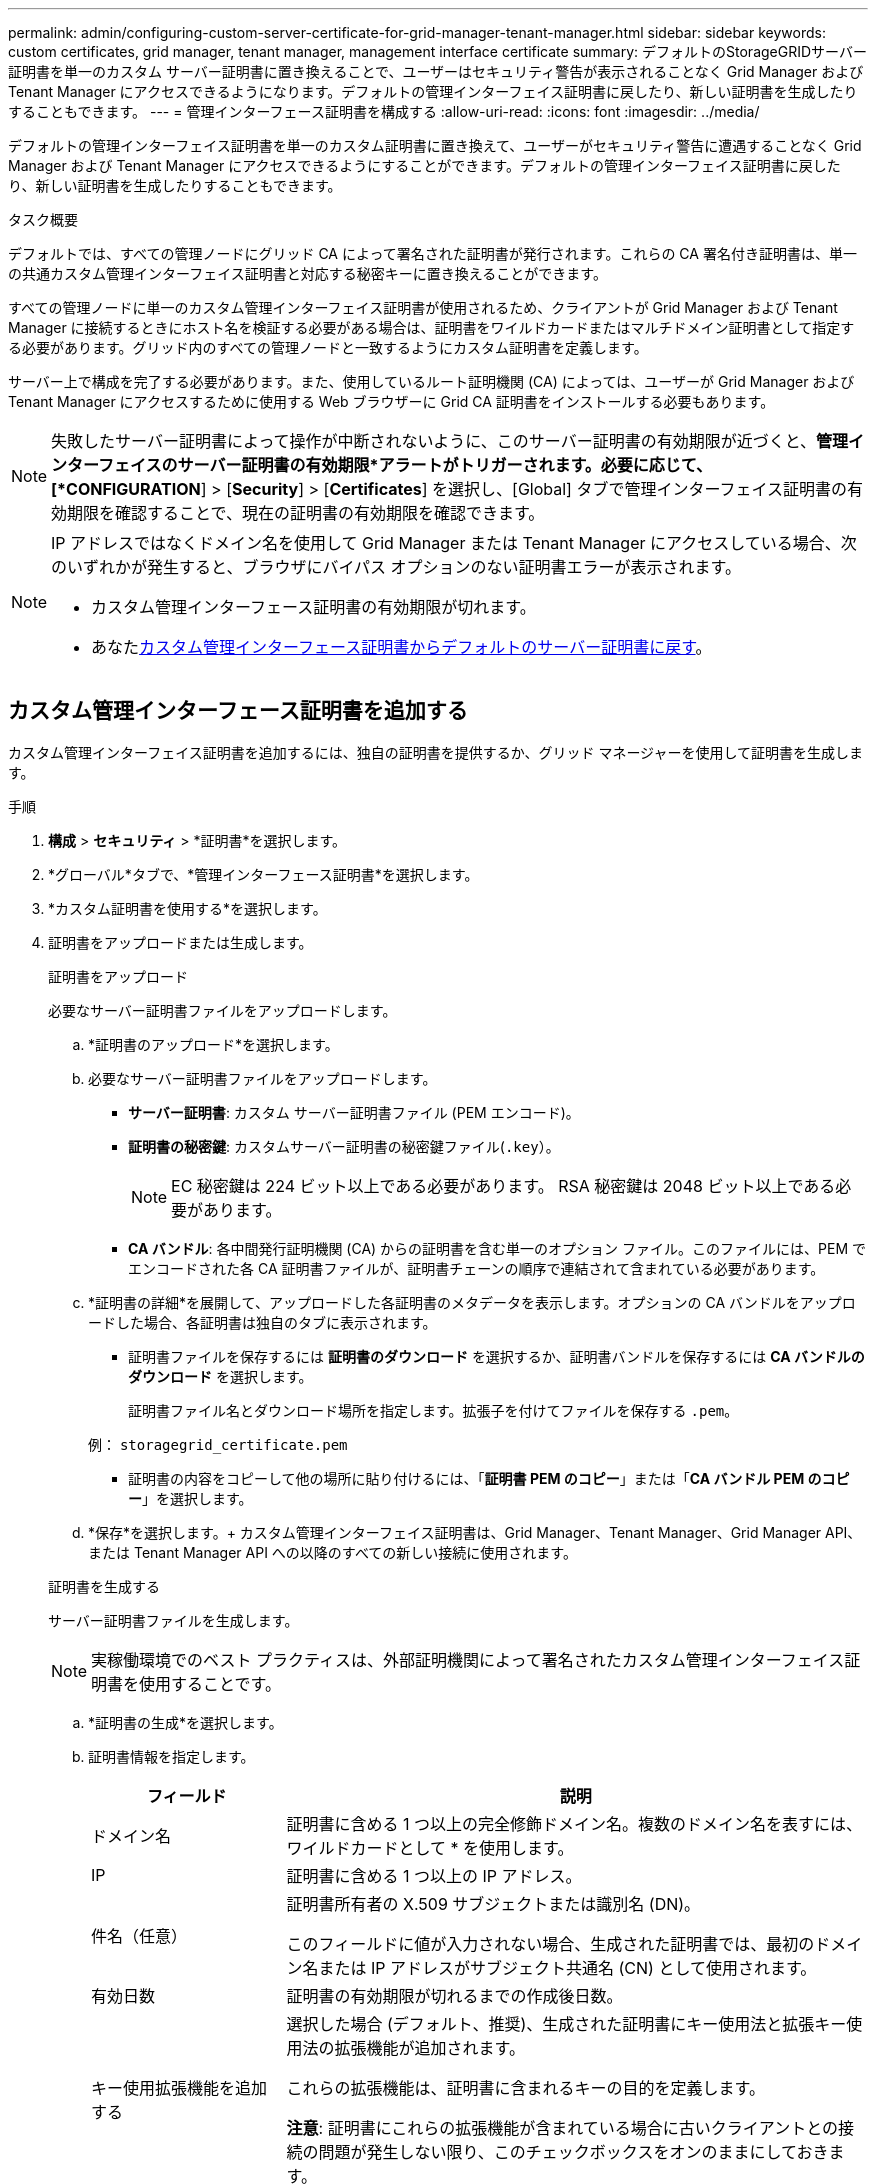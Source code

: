 ---
permalink: admin/configuring-custom-server-certificate-for-grid-manager-tenant-manager.html 
sidebar: sidebar 
keywords: custom certificates, grid manager, tenant manager, management interface certificate 
summary: デフォルトのStorageGRIDサーバー証明書を単一のカスタム サーバー証明書に置き換えることで、ユーザーはセキュリティ警告が表示されることなく Grid Manager および Tenant Manager にアクセスできるようになります。デフォルトの管理インターフェイス証明書に戻したり、新しい証明書を生成したりすることもできます。 
---
= 管理インターフェース証明書を構成する
:allow-uri-read: 
:icons: font
:imagesdir: ../media/


[role="lead"]
デフォルトの管理インターフェイス証明書を単一のカスタム証明書に置き換えて、ユーザーがセキュリティ警告に遭遇することなく Grid Manager および Tenant Manager にアクセスできるようにすることができます。デフォルトの管理インターフェイス証明書に戻したり、新しい証明書を生成したりすることもできます。

.タスク概要
デフォルトでは、すべての管理ノードにグリッド CA によって署名された証明書が発行されます。これらの CA 署名付き証明書は、単一の共通カスタム管理インターフェイス証明書と対応する秘密キーに置き換えることができます。

すべての管理ノードに単一のカスタム管理インターフェイス証明書が使用されるため、クライアントが Grid Manager および Tenant Manager に接続するときにホスト名を検証する必要がある場合は、証明書をワイルドカードまたはマルチドメイン証明書として指定する必要があります。グリッド内のすべての管理ノードと一致するようにカスタム証明書を定義します。

サーバー上で構成を完了する必要があります。また、使用しているルート証明機関 (CA) によっては、ユーザーが Grid Manager および Tenant Manager にアクセスするために使用する Web ブラウザーに Grid CA 証明書をインストールする必要もあります。


NOTE: 失敗したサーバー証明書によって操作が中断されないように、このサーバー証明書の有効期限が近づくと、*管理インターフェイスのサーバー証明書の有効期限*アラートがトリガーされます。必要に応じて、[*CONFIGURATION*] > [*Security*] > [*Certificates*] を選択し、[Global] タブで管理インターフェイス証明書の有効期限を確認することで、現在の証明書の有効期限を確認できます。

[NOTE]
====
IP アドレスではなくドメイン名を使用して Grid Manager または Tenant Manager にアクセスしている場合、次のいずれかが発生すると、ブラウザにバイパス オプションのない証明書エラーが表示されます。

* カスタム管理インターフェース証明書の有効期限が切れます。
* あなた<<デフォルトの管理インターフェース証明書を復元する,カスタム管理インターフェース証明書からデフォルトのサーバー証明書に戻す>>。


====


== カスタム管理インターフェース証明書を追加する

カスタム管理インターフェイス証明書を追加するには、独自の証明書を提供するか、グリッド マネージャーを使用して証明書を生成します。

.手順
. *構成* > *セキュリティ* > *証明書*を選択します。
. *グローバル*タブで、*管理インターフェース証明書*を選択します。
. *カスタム証明書を使用する*を選択します。
. 証明書をアップロードまたは生成します。
+
[role="tabbed-block"]
====
.証明書をアップロード
--
必要なサーバー証明書ファイルをアップロードします。

.. *証明書のアップロード*を選択します。
.. 必要なサーバー証明書ファイルをアップロードします。
+
*** *サーバー証明書*: カスタム サーバー証明書ファイル (PEM エンコード)。
*** *証明書の秘密鍵*: カスタムサーバー証明書の秘密鍵ファイル(`.key`）。
+

NOTE: EC 秘密鍵は 224 ビット以上である必要があります。  RSA 秘密鍵は 2048 ビット以上である必要があります。

*** *CA バンドル*: 各中間発行証明機関 (CA) からの証明書を含む単一のオプション ファイル。このファイルには、PEM でエンコードされた各 CA 証明書ファイルが、証明書チェーンの順序で連結されて含まれている必要があります。


.. *証明書の詳細*を展開して、アップロードした各証明書のメタデータを表示します。オプションの CA バンドルをアップロードした場合、各証明書は独自のタブに表示されます。
+
*** 証明書ファイルを保存するには *証明書のダウンロード* を選択するか、証明書バンドルを保存するには *CA バンドルのダウンロード* を選択します。
+
証明書ファイル名とダウンロード場所を指定します。拡張子を付けてファイルを保存する `.pem`。

+
例：  `storagegrid_certificate.pem`

*** 証明書の内容をコピーして他の場所に貼り付けるには、「*証明書 PEM のコピー*」または「*CA バンドル PEM のコピー*」を選択します。


.. *保存*を選択します。+ カスタム管理インターフェイス証明書は、Grid Manager、Tenant Manager、Grid Manager API、または Tenant Manager API への以降のすべての新しい接続に使用されます。


--
.証明書を生成する
--
サーバー証明書ファイルを生成します。


NOTE: 実稼働環境でのベスト プラクティスは、外部証明機関によって署名されたカスタム管理インターフェイス証明書を使用することです。

.. *証明書の生成*を選択します。
.. 証明書情報を指定します。
+
[cols="1a,3a"]
|===
| フィールド | 説明 


 a| 
ドメイン名
 a| 
証明書に含める 1 つ以上の完全修飾ドメイン名。複数のドメイン名を表すには、ワイルドカードとして * を使用します。



 a| 
IP
 a| 
証明書に含める 1 つ以上の IP アドレス。



 a| 
件名（任意）
 a| 
証明書所有者の X.509 サブジェクトまたは識別名 (DN)。

このフィールドに値が入力されない場合、生成された証明書では、最初のドメイン名または IP アドレスがサブジェクト共通名 (CN) として使用されます。



 a| 
有効日数
 a| 
証明書の有効期限が切れるまでの作成後日数。



 a| 
キー使用拡張機能を追加する
 a| 
選択した場合 (デフォルト、推奨)、生成された証明書にキー使用法と拡張キー使用法の拡張機能が追加されます。

これらの拡張機能は、証明書に含まれるキーの目的を定義します。

*注意*: 証明書にこれらの拡張機能が含まれている場合に古いクライアントとの接続の問題が発生しない限り、このチェックボックスをオンのままにしておきます。

|===
.. *生成*を選択します。
.. 生成された証明書のメタデータを表示するには、「*証明書の詳細*」を選択します。
+
*** 証明書ファイルを保存するには、[証明書のダウンロード] を選択します。
+
証明書ファイル名とダウンロード場所を指定します。拡張子を付けてファイルを保存する `.pem`。

+
例：  `storagegrid_certificate.pem`

*** 証明書の内容をコピーして他の場所に貼り付けるには、「*証明書 PEM のコピー*」を選択します。


.. *保存*を選択します。+ カスタム管理インターフェイス証明書は、Grid Manager、Tenant Manager、Grid Manager API、または Tenant Manager API への以降のすべての新しい接続に使用されます。


--
====
. ページを更新して、Web ブラウザが更新されていることを確認します。
+

NOTE: 新しい証明書をアップロードまたは生成した後、関連する証明書の有効期限アラートがクリアされるまで最大 1 日かかります。

. カスタム管理インターフェイス証明書を追加すると、管理インターフェイス証明書ページに、使用中の証明書の詳細な証明書情報が表示されます。  + 必要に応じて証明書 PEM をダウンロードまたはコピーできます。




== デフォルトの管理インターフェース証明書を復元する

Grid Manager および Tenant Manager 接続にデフォルトの管理インターフェイス証明書を使用するように戻すことができます。

.手順
. *構成* > *セキュリティ* > *証明書*を選択します。
. *グローバル*タブで、*管理インターフェース証明書*を選択します。
. *デフォルトの証明書を使用する*を選択します。
+
デフォルトの管理インターフェイス証明書を復元すると、構成したカスタム サーバー証明書ファイルが削除され、システムから回復できなくなります。以降のすべての新しいクライアント接続には、デフォルトの管理インターフェイス証明書が使用されます。

. ページを更新して、Web ブラウザが更新されていることを確認します。




== スクリプトを使用して新しい自己署名管理インターフェース証明書を生成する

厳密なホスト名検証が必要な場合は、スクリプトを使用して管理インターフェイス証明書を生成できます。

.開始する前に
* あなたが持っているlink:admin-group-permissions.html["特定のアクセス権限"]。
* あなたは `Passwords.txt`ファイル。


.タスク概要
実稼働環境でのベストプラクティスは、外部の証明機関によって署名された証明書を使用することです。

.手順
. 各管理ノードの完全修飾ドメイン名 (FQDN) を取得します。
. プライマリ管理ノードにログインします。
+
.. 次のコマンドを入力します。 `ssh admin@primary_Admin_Node_IP`
.. 記載されているパスワードを入力してください `Passwords.txt`ファイル。
.. ルートに切り替えるには、次のコマンドを入力します。 `su -`
.. 記載されているパスワードを入力してください `Passwords.txt`ファイル。
+
ルートとしてログインすると、プロンプトは `$`に `#`。



. 新しい自己署名証明書を使用してStorageGRIDを構成します。
+
`$ sudo make-certificate --domains _wildcard-admin-node-fqdn_ --type management`

+
** のために `--domains`、ワイルドカードを使用して、すべての管理ノードの完全修飾ドメイン名を表します。例えば、 `*.ui.storagegrid.example.com` *ワイルドカードを使用して `admin1.ui.storagegrid.example.com`そして `admin2.ui.storagegrid.example.com`。
** セット `--type`に `management`Grid Manager および Tenant Manager で使用される管理インターフェイス証明書を構成します。
** デフォルトでは、生成された証明書の有効期間は 1 年間 (365 日間) で、有効期限が切れる前に再作成する必要があります。使用することができます `--days`デフォルトの有効期間を上書きする引数。
+

NOTE: 証明書の有効期間は、 `make-certificate`実行されます。管理クライアントがStorageGRIDと同じタイム ソースに同期されていることを確認する必要があります。そうでない場合、クライアントは証明書を拒否する可能性があります。

+
 $ sudo make-certificate --domains *.ui.storagegrid.example.com --type management --days 720
+
結果の出力には、管理 API クライアントに必要な公開証明書が含まれます。



. 証明書を選択してコピーします。
+
選択範囲に BEGIN タグと END タグを含めます。

. コマンド シェルからログアウトします。 `$ exit`
. 証明書が構成されたことを確認します。
+
.. グリッド マネージャーにアクセスします。
.. *構成* > *セキュリティ* > *証明書*を選択します。
.. *グローバル*タブで、*管理インターフェース証明書*を選択します。


. コピーした公開証明書を使用するように管理クライアントを構成します。  BEGIN タグと END タグを含めます。




== 管理インターフェース証明書をダウンロードまたはコピーします

管理インターフェイスの証明書の内容を保存またはコピーして、他の場所で使用することができます。

.手順
. *構成* > *セキュリティ* > *証明書*を選択します。
. *グローバル*タブで、*管理インターフェース証明書*を選択します。
. *サーバー*または*CAバンドル*タブを選択し、証明書をダウンロードまたはコピーします。
+
[role="tabbed-block"]
====
.証明書ファイルまたはCAバンドルをダウンロードする
--
証明書またはCAバンドルをダウンロードする `.pem`ファイル。オプションの CA バンドルを使用している場合、バンドル内の各証明書はそれぞれのサブタブに表示されます。

.. *証明書のダウンロード*または*CAバンドルのダウンロード*を選択します。
+
CA バンドルをダウンロードする場合、CA バンドルのセカンダリ タブ内のすべての証明書が 1 つのファイルとしてダウンロードされます。

.. 証明書ファイル名とダウンロード場所を指定します。拡張子を付けてファイルを保存する `.pem`。
+
例：  `storagegrid_certificate.pem`



--
.証明書またはCAバンドルPEMのコピー
--
証明書のテキストをコピーして他の場所に貼り付けます。オプションの CA バンドルを使用している場合、バンドル内の各証明書はそれぞれのサブタブに表示されます。

.. *証明書 PEM のコピー* または *CA バンドル PEM のコピー* を選択します。
+
CA バンドルをコピーする場合、CA バンドルのセカンダリ タブ内のすべての証明書が一緒にコピーされます。

.. コピーした証明書をテキスト エディターに貼り付けます。
.. 拡張子をつけてテキストファイルを保存する `.pem`。
+
例：  `storagegrid_certificate.pem`



--
====

